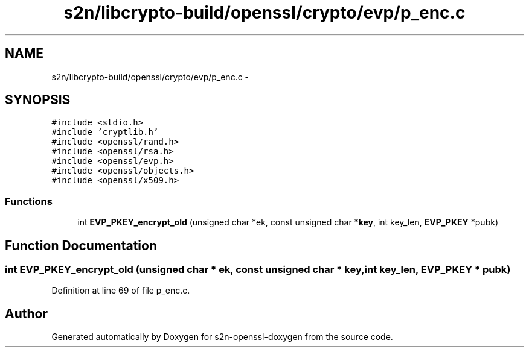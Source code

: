 .TH "s2n/libcrypto-build/openssl/crypto/evp/p_enc.c" 3 "Thu Jun 30 2016" "s2n-openssl-doxygen" \" -*- nroff -*-
.ad l
.nh
.SH NAME
s2n/libcrypto-build/openssl/crypto/evp/p_enc.c \- 
.SH SYNOPSIS
.br
.PP
\fC#include <stdio\&.h>\fP
.br
\fC#include 'cryptlib\&.h'\fP
.br
\fC#include <openssl/rand\&.h>\fP
.br
\fC#include <openssl/rsa\&.h>\fP
.br
\fC#include <openssl/evp\&.h>\fP
.br
\fC#include <openssl/objects\&.h>\fP
.br
\fC#include <openssl/x509\&.h>\fP
.br

.SS "Functions"

.in +1c
.ti -1c
.RI "int \fBEVP_PKEY_encrypt_old\fP (unsigned char *ek, const unsigned char *\fBkey\fP, int key_len, \fBEVP_PKEY\fP *pubk)"
.br
.in -1c
.SH "Function Documentation"
.PP 
.SS "int EVP_PKEY_encrypt_old (unsigned char * ek, const unsigned char * key, int key_len, \fBEVP_PKEY\fP * pubk)"

.PP
Definition at line 69 of file p_enc\&.c\&.
.SH "Author"
.PP 
Generated automatically by Doxygen for s2n-openssl-doxygen from the source code\&.
